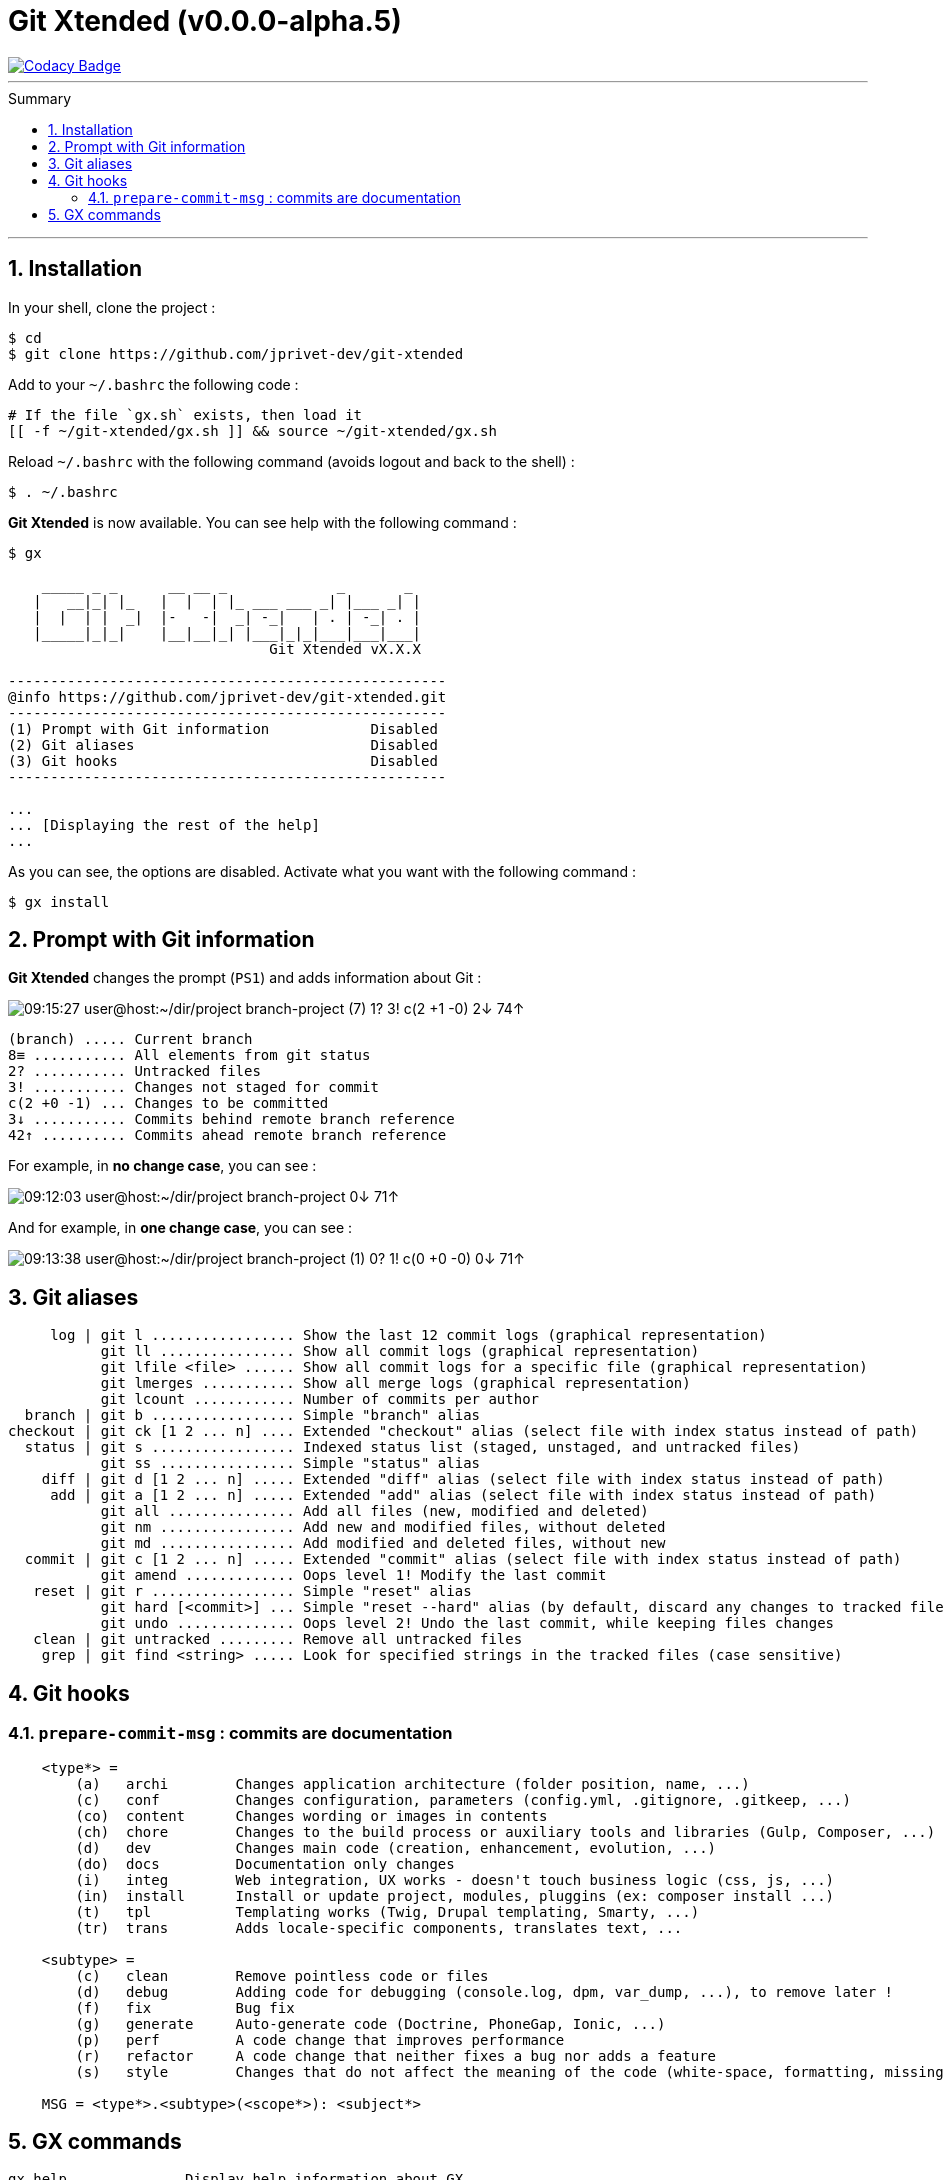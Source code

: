 :VERSION: v0.0.0-alpha.5
:MAIN_TITLE: Git Xtended
:MAIN_TITLE_SHORT: GX
:BASHRC_PATH: ~/.bashrc
:GX_ROOT: ~/git-xtended
:GX_ENTRY_FILE: gx.sh
:GX_ENTRY_FILE_PATH: {GX_ROOT}/{GX_ENTRY_FILE}
:GIT_PROJECT: https://github.com/jprivet-dev/git-xtended

= {MAIN_TITLE} ({VERSION})
:numbered:
:toc: macro

image::https://api.codacy.com/project/badge/Grade/0e5266aa58fa4c7e8b0759971ae1b45d[Codacy Badge, link=https://www.codacy.com?utm_source=github.com&amp;utm_medium=referral&amp;utm_content=jprivet-dev/git-xtended&amp;utm_campaign=Badge_Grade]

'''

:toc-title: Summary
:toclevels: 3
toc::[]

'''

== Installation
In your shell, clone the project :

[source,shell]
[subs=attributes+]
----
$ cd
$ git clone {GIT_PROJECT}
----

Add to your `{BASHRC_PATH}` the following code :

[source,shell]
[subs=attributes+]
----
# If the file `{GX_ENTRY_FILE}` exists, then load it
[[ -f {GX_ENTRY_FILE_PATH} ]] && source {GX_ENTRY_FILE_PATH}
----

Reload `{BASHRC_PATH}` with the following command (avoids logout and back to the shell) :

[source,shell]
[subs=attributes+]
----
$ . {BASHRC_PATH}
----

*{MAIN_TITLE}* is now available. You can see help with the following command :

[source,shell]
[subs=attributes+]
----
$ gx

    _____ _ _      __ __ _             _       _
   |   __|_| |_   |  |  | |_ ___ ___ _| |___ _| |
   |  |  | |  _|  |-   -|  _| -_|   | . | -_| . |
   |_____|_|_|    |__|__|_| |___|_|_|___|___|___|
                               Git Xtended vX.X.X

----------------------------------------------------
@info https://github.com/jprivet-dev/git-xtended.git
----------------------------------------------------
(1) Prompt with Git information            Disabled
(2) Git aliases                            Disabled
(3) Git hooks                              Disabled
----------------------------------------------------

...
... [Displaying the rest of the help]
...
----

As you can see, the options are disabled. Activate what you want with the following command :

[source,shell]
[subs=attributes+]
----
$ gx install
----
== Prompt with Git information

:PROMPT_TIME:                   09:15:27
:PROMPT_USER_HOST:              user@host
:PROMPT_DIR:                    :~/dir/project
:PROMPT_BRANCH:                 branch-project
:PROMPT_COUNT_NB:               7
:PROMPT_COUNT:                  ({PROMPT_COUNT_NB})
:PROMPT_UNTRACKED_NB:           1
:PROMPT_UNTRACKED:              {PROMPT_UNTRACKED_NB}?
:PROMPT_NOT_STAGED_NB:          3
:PROMPT_NOT_STAGED:             {PROMPT_NOT_STAGED_NB}!
:PROMPT_TO_BE_COMMITTED_NB_1:   2
:PROMPT_TO_BE_COMMITTED_NB_2:   1
:PROMPT_TO_BE_COMMITTED_NB_3:   0
:PROMPT_TO_BE_COMMITTED:        c({PROMPT_TO_BE_COMMITTED_NB_1} +{PROMPT_TO_BE_COMMITTED_NB_2} -{PROMPT_TO_BE_COMMITTED_NB_3})
:PROMPT_BEHIND_NB:              2
:PROMPT_BEHIND:                 {PROMPT_BEHIND_NB}↓
:PROMPT_AHEAD_NB:               74
:PROMPT_AHEAD:                  {PROMPT_AHEAD_NB}↑
:PROMPT_PS1:                    {PROMPT_TIME} {PROMPT_USER_HOST}{PROMPT_DIR} {PROMPT_BRANCH} {PROMPT_COUNT} {PROMPT_UNTRACKED} {PROMPT_NOT_STAGED} {PROMPT_TO_BE_COMMITTED} {PROMPT_BEHIND} {PROMPT_AHEAD}
:PROMPT_PS1_NO_CHANGE:          09:12:03 user@host:~/dir/project branch-project 0↓ 71↑
:PROMPT_PS1_ONE_CHANGE:         09:13:38 user@host:~/dir/project branch-project (1) 0? 1! c(0 +0 -0) 0↓ 71↑

*{MAIN_TITLE}* changes the prompt (`PS1`) and adds information about Git :

image::doc/img/prompt.png[{PROMPT_PS1}]

    (branch) ..... Current branch
    8≡ ........... All elements from git status
    2? ........... Untracked files
    3! ........... Changes not staged for commit
    c(2 +0 -1) ... Changes to be committed
    3↓ ........... Commits behind remote branch reference
    42↑ .......... Commits ahead remote branch reference

For example, in *no change case*, you can see :

image::doc/img/prompt-no-change.png[{PROMPT_PS1_NO_CHANGE}]

And for example, in *one change case*, you can see :

image::doc/img/prompt-one-change.png[{PROMPT_PS1_ONE_CHANGE}]

== Git aliases

         log | git l ................. Show the last 12 commit logs (graphical representation)
               git ll ................ Show all commit logs (graphical representation)
               git lfile <file> ...... Show all commit logs for a specific file (graphical representation)
               git lmerges ........... Show all merge logs (graphical representation)
               git lcount ............ Number of commits per author
      branch | git b ................. Simple "branch" alias
    checkout | git ck [1 2 ... n] .... Extended "checkout" alias (select file with index status instead of path)
      status | git s ................. Indexed status list (staged, unstaged, and untracked files)
               git ss ................ Simple "status" alias
        diff | git d [1 2 ... n] ..... Extended "diff" alias (select file with index status instead of path)
         add | git a [1 2 ... n] ..... Extended "add" alias (select file with index status instead of path)
               git all ............... Add all files (new, modified and deleted)
               git nm ................ Add new and modified files, without deleted
               git md ................ Add modified and deleted files, without new
      commit | git c [1 2 ... n] ..... Extended "commit" alias (select file with index status instead of path)
               git amend ............. Oops level 1! Modify the last commit
       reset | git r ................. Simple "reset" alias
               git hard [<commit>] ... Simple "reset --hard" alias (by default, discard any changes to tracked files, since last commit)
               git undo .............. Oops level 2! Undo the last commit, while keeping files changes
       clean | git untracked ......... Remove all untracked files
        grep | git find <string> ..... Look for specified strings in the tracked files (case sensitive)

== Git hooks

=== `prepare-commit-msg` : commits are documentation

[source,shell]
[subs=attributes+]
----
    <type*> =
        (a)   archi        Changes application architecture (folder position, name, ...)
        (c)   conf         Changes configuration, parameters (config.yml, .gitignore, .gitkeep, ...)
        (co)  content      Changes wording or images in contents
        (ch)  chore        Changes to the build process or auxiliary tools and libraries (Gulp, Composer, ...)
        (d)   dev          Changes main code (creation, enhancement, evolution, ...)
        (do)  docs         Documentation only changes
        (i)   integ        Web integration, UX works - doesn't touch business logic (css, js, ...)
        (in)  install      Install or update project, modules, pluggins (ex: composer install ...)
        (t)   tpl          Templating works (Twig, Drupal templating, Smarty, ...)
        (tr)  trans        Adds locale-specific components, translates text, ...

    <subtype> =
        (c)   clean        Remove pointless code or files
        (d)   debug        Adding code for debugging (console.log, dpm, var_dump, ...), to remove later !
        (f)   fix          Bug fix
        (g)   generate     Auto-generate code (Doctrine, PhoneGap, Ionic, ...)
        (p)   perf         A code change that improves performance
        (r)   refactor     A code change that neither fixes a bug nor adds a feature
        (s)   style        Changes that do not affect the meaning of the code (white-space, formatting, missing semi-colons, ...)

    MSG = <type*>.<subtype>(<scope*>): <subject*>
----

== {MAIN_TITLE_SHORT} commands

    gx help ............ Display help information about GX
    gx install ......... Select and install GX elements
    gx reload .......... Reload GX
    gx status .......... Show status of GX elements
    gx config .......... Show GX git configuration
    gx colors .......... Show all GX colors
    gx test [<func>] ... Run one or all GX tests
